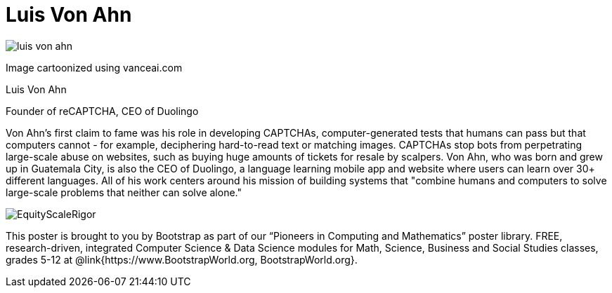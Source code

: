= Luis Von Ahn

++++
<style>
@import url("../../../lib/pioneers.css");
</style>
++++

[.posterImage]
image:../pioneer-imgs/luis-von-ahn.png[]

[.credit]
Image cartoonized using vanceai.com

[.name]
Luis Von Ahn

[.title]
Founder of reCAPTCHA, CEO of Duolingo

[.text]
Von Ahn's first claim to fame was his role in developing CAPTCHAs, computer-generated tests that humans can pass but that computers cannot - for example, deciphering hard-to-read text or matching images. CAPTCHAs stop bots from perpetrating large-scale abuse on websites, such as buying huge amounts of tickets for resale by scalpers. Von Ahn, who was born and grew up in Guatemala City, is also the CEO of Duolingo, a language learning mobile app and website where users can learn over 30+ different languages. All of his work centers around his mission of building systems that "combine humans and computers to solve large-scale problems that neither can solve alone."

[.footer]
--
image:../pioneer-imgs/EquityScaleRigor.png[]

This poster is brought to you by Bootstrap as part of our “Pioneers in Computing and Mathematics” poster library. FREE, research-driven, integrated Computer Science & Data Science modules for Math, Science, Business and Social Studies classes, grades 5-12 at @link{https://www.BootstrapWorld.org, BootstrapWorld.org}.
--
